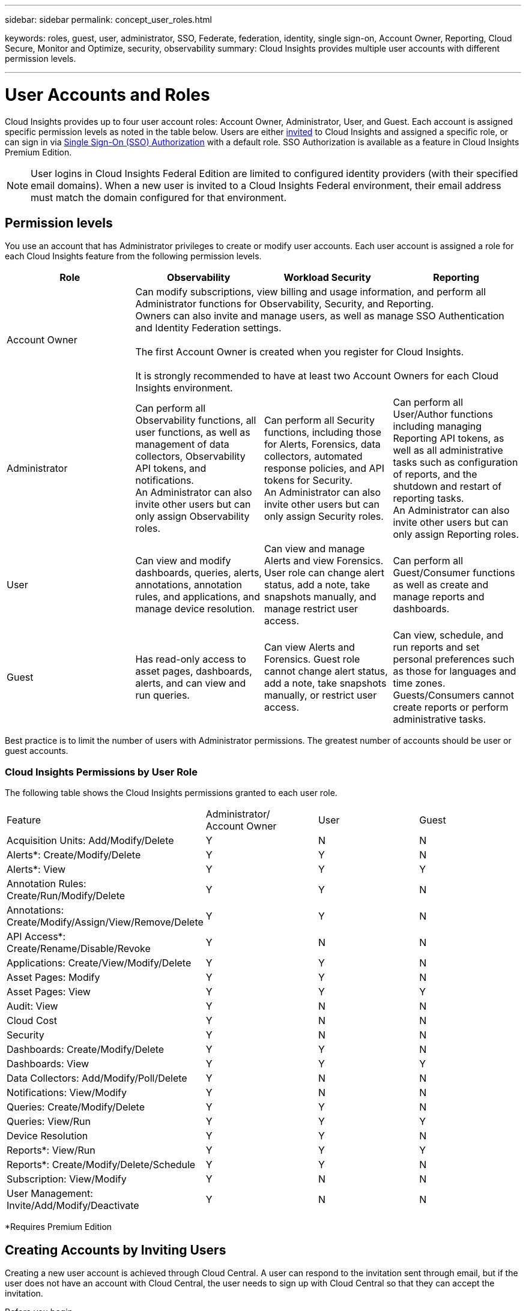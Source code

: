 ---
sidebar: sidebar
permalink: concept_user_roles.html

keywords: roles, guest, user, administrator, SSO, Federate, federation, identity, single sign-on, Account Owner, Reporting, Cloud Secure, Monitor and Optimize, security, observability
summary: Cloud Insights provides multiple user accounts with different permission levels.

---

= User Accounts and Roles
:toc: macro
:hardbreaks:
:toclevels: 1
:nofooter:
:icons: font
:linkattrs:
:imagesdir: ./media/

[.lead]
Cloud Insights provides up to four user account roles: Account Owner, Administrator, User, and Guest. Each account is assigned specific permission levels as noted in the table below.  Users are either link:#creating-accounts-by-inviting-users[invited] to Cloud Insights and assigned a specific role, or can sign in via link:#single-sign-on-sso-accounts[Single Sign-On (SSO) Authorization] with a default role. SSO Authorization is available as a feature in Cloud Insights Premium Edition.

NOTE: User logins in Cloud Insights Federal Edition are limited to configured identity providers (with their specified email domains). When a new user is invited to a Cloud Insights Federal environment, their email address must match the domain configured for that environment.

:toc: macro
:hardbreaks:
:toclevels: 1
:nofooter:
:icons: font
:linkattrs:
:imagesdir: ./media/

== Permission levels

You use an account that has Administrator privileges to create or modify user accounts. Each user account is assigned a role for each Cloud Insights feature from the following permission levels.

////
* *Guest* can view asset pages, dashboards, and queries, and run queries.
* *User* can perform all guest-level privileges as well as create, modify, or delete dashboards, queries, annotations, annotation rules, and applications.
* *Administrator* and *Account Owner* can perform all functions, as well as create, modify and delete policies, import dashboards, and manage all users and data collectors.
////



|===
|Role	|Observability |Workload Security |Reporting 

|Account Owner	
3+<|Can modify subscriptions, view billing and usage information, and perform all Administrator functions for Observability, Security, and Reporting.
Owners can also invite and manage users, as well as manage SSO Authentication and Identity Federation settings. 

The first Account Owner is created when you register for Cloud Insights.

It is strongly recommended to have at least two Account Owners for each Cloud Insights environment. 

|Administrator	
|Can perform all Observability functions, all user functions, as well as management of data collectors, Observability API tokens, and notifications.
An Administrator can also invite other users but can only assign Observability roles. 

|Can perform all Security functions, including those for Alerts, Forensics, data collectors, automated response policies, and API tokens for Security.
An Administrator can also invite other users but can only assign Security roles.

|Can perform all User/Author functions including managing Reporting API tokens, as well as all administrative tasks such as configuration of reports, and the shutdown and restart of reporting tasks.
An Administrator can also invite other users but can only assign Reporting roles.

|User	
|Can view and modify dashboards, queries, alerts, annotations, annotation rules, and applications, and manage device resolution.
|Can view and manage Alerts and view Forensics. User role can change alert status, add a note, take snapshots manually, and manage restrict user access.
|Can perform all Guest/Consumer functions as well as create and manage reports and dashboards.

|Guest	
|Has read-only access to asset pages, dashboards, alerts, and can view and run queries.
|Can view Alerts and Forensics. Guest role cannot change alert status, add a note, take snapshots manually, or restrict user access.
|Can view, schedule, and run reports and set personal preferences such as those for languages and time zones. Guests/Consumers cannot create reports or perform administrative tasks.

|===





Best practice is to limit the number of users with Administrator permissions. The greatest number of accounts should be user or guest accounts.


=== Cloud Insights Permissions by User Role

The following table shows the Cloud Insights permissions granted to each user role.

|===
|Feature|Administrator/
Account Owner|User|Guest
|Acquisition Units: Add/Modify/Delete|Y|N|N
|Alerts*: Create/Modify/Delete|Y|Y|N
|Alerts*: View|Y|Y|Y
|Annotation Rules: Create/Run/Modify/Delete|Y|Y|N
|Annotations: Create/Modify/Assign/View/Remove/Delete|Y|Y|N
|API Access*: Create/Rename/Disable/Revoke|Y|N|N
|Applications: Create/View/Modify/Delete|Y|Y|N
|Asset Pages: Modify|Y|Y|N
|Asset Pages: View|Y|Y|Y
|Audit: View|Y|N|N
|Cloud Cost|Y|N|N
|Security|Y|N|N
|Dashboards: Create/Modify/Delete|Y|Y|N
|Dashboards: View|Y|Y|Y
|Data Collectors: Add/Modify/Poll/Delete|Y|N|N
|Notifications: View/Modify|Y|N|N
|Queries: Create/Modify/Delete|Y|Y|N
|Queries: View/Run|Y|Y|Y
|Device Resolution|Y|Y|N
|Reports*: View/Run|Y|Y|Y
|Reports*: Create/Modify/Delete/Schedule|Y|Y|N
|Subscription: View/Modify|Y|N|N
|User Management: Invite/Add/Modify/Deactivate|Y|N|N
|===
*Requires Premium Edition

== Creating Accounts by Inviting Users

Creating a new user account is achieved through Cloud Central. A user can respond to the invitation sent through email, but if the user does not have an account with Cloud Central, the user needs to sign up with Cloud Central so that they can accept the invitation.

.Before you begin

* The user name is the email address of the invitation.
* Understand the user roles you will be assigning.
* Passwords are defined by the user during the sign up process. 

.Steps

. Log into Cloud Insights
. In the menu, click *Admin > User Management*
+
The User Management screen is displayed. The screen contains a list of all of the accounts on the system.
. Click *+ User*
+
The *Invite User* screen is displayed.

. Enter an email address or multiple addresses for invitations.
+
*Note:* When you enter multiple addresses, they are all created with the same role. You can only set multiple users to the same role.

//. Enter the user's e-mail address.

. Select the user's role for each feature of Cloud Insights. 
+
NOTE: The features and roles you can choose from depend on which features you have access to in your particular Administrator role. For example, if you have Admin role only for Reporting, you will be able to assign users to any role in Reporting, but will not be able to assign roles for Observability or Security.
+
image:UserRoleChoices.png[User Role Choices]


. Click *Invite*
+
The invitation is sent to the user. Users will have 14 days to accept the invitation. Once a user accepts the invitation, they will be taken to the NetApp Cloud Portal, where they will sign up using the email address in the invitation. If they have an existing account for that email address, they can simply sign in and will then be able to access their Cloud Insights environment.


== Modifying an existing user's role

To modify an existing user's role, including adding them as a *secondary account owner*, follow these steps.

. Click *Admin > User Management*. The screen displays a list of all of the accounts on the system.
. Click the user name of the account you want to change.
. Modify the user's role in each Cloud Insights feature set as needed.
. Click _Save Changes_.

=== To assign a Secondary Account Owner

You must be logged in as an account owner for Observability in order to assign the account owner role to another user.

. Click *Admin > User Management*. 
. Click the user name of the account you want to change.
. In the User dialog, click on *Assign as Owner*.
. Save the changes.

image:Assign_Account_Owner.png[user change dialog showing account owner choice]

You can have as many account owners as you wish, but best practice is to limit the owner role to only select people.


== Deleting Users

A user with the Administrator role can delete a user (for example, someone no longer with the company) by clicking on the user's name and clicking _Delete User_ in the dialog. The user will be removed from the Cloud Insights environment. 

Note that any dashboards, queries, etc. that were created by the user will remain available in the Cloud Insights environment even after the user is removed. 

== Single Sign-On (SSO) and Identity Federation

=== Enabling Identity Federation for SSO In Cloud Insights  

With Identity Federation:

* Authentication is delegated to the customer’s identity management system, using the customer’s credentials from your corporate directory, and automatization policies such as Multi-Factor Authentication (MFA).   
* Users log in once to all NetApp Cloud Services (Single Sign On). 

User accounts are managed in NetApp Cloud Central for all Cloud Services. By default, authentication is done using Cloud Central local user profile. Below is a simplified overview of that process: 

image:CloudCentralAuthentication.png[Cloud Central Authentication]

However, some customers would like to use their own identity provider to authenticate their users for Cloud Insights and their other NetApp Cloud Central Services. With Identity Federation, NetApp Cloud Central accounts are authenticated using credentials from your corporate directory.  

The following is a simplified example of that process: 

image:IdentityFederationDiagram-2.png[Identity Federation Illustrated]

In the above diagram, when a user accesses Cloud Insights, that user is directed to the customer’s identity management system for authentication. Once the account is authenticated, the user is directed to the Cloud Insights tenant URL.  

Cloud Central uses Auth0 to implement Identity Federation and integrate with services like Active Directory Federation Services (ADFS) and Microsoft Azure Active Directory (AD). For more information on Identity Federation setup and configuration, see Cloud Central documentation on link:https://services.cloud.netapp.com/misc/federation-support[Identity Federation].

It is important to understand that changing identity federation in Cloud Central will apply not only to Cloud Insights but to all NetApp Cloud Services. The customer should discuss this change with the NetApp team of each Cloud Central product they own to make sure the configuration they are using will work with Identity Federation or if adjustments need to be made on any accounts. The customer will need to involve their internal SSO team in the change to identity federation as well. 

It is also important to realize that once identity federation is enabled, that any changes to the company’s identity provider (such moving from SAML to Microsoft AD) will likely require troubleshooting/changes/attention in Cloud Central to update the profiles of the users. 



=== Single Sign-On (SSO) User Auto-Provisioning 

In addition to inviting users, administrators can enable *Single Sign-On (SSO) User Auto-Provisioning* access to Cloud Insights for all users in their corporate domain, without having to invite them individually. With SSO enabled, any user with the same domain email address can log into Cloud Insights using their corporate credentials.

NOTE: _SSO User Auto-Provisioning_ is available in Cloud Insights Premium Edition, and must be configured before it can be enabled for Cloud Insights. SSO User Auto-Provisining configuration includes link:https://services.cloud.netapp.com/misc/federation-support[Identity Federation] through NetApp Cloud Central as described in the section above. Federation allows single sign-on users to access your NetApp Cloud Central accounts using credentials from your corporate directory, using open standards such as Security Assertion Markup Language 2.0 (SAML) and OpenID Connect (OIDC). 

To configure _SSO User Auto-Provisioning_, on the *Admin > User Management* page, click the *Request Federation* button. Once configured, administrators can then enable SSO user login. When an administrator enables _SSO User Auto-Provisioning_, they choose a default role for all SSO users (such as Guest or User). Users who log in through SSO will have that default role.

//image:SSOBanner.jpg[User Management with SSO]
image:Roles_federation_Banner.png[User management with Federation]

Occasionally, an administrator will want to promote a single user out of the default SSO role (for example, to make them an administrator). They can accomplish this on the *Admin > User Management* page by clicking on the right-side menu for the user and selecting _Assign Role_. Users who are assigned an explicit role in this way continue to have access to Cloud Insights even if _SSO User Auto-Provisioning_ is subsequently disabled. 

If the user no longer requires the elevated role, you can click the menu to _Remove User_. The user will be removed from the list. If _SSO User Auto-Provisioning_ is enabled, the user can continue log in to Cloud Insights through SSO, with the default role.

You can choose to hide SSO users by unchecking the *Show SSO Users* checkbox. 

//image:UserListWithSSO.png[SSO Enabled] 

However, do not enable _SSO User Auto-Provisioning_ if either of these are true: 

* Your organization has more than one Cloud Insights tenant 
* Your organization does not want any/every user in the federated domain to have some level of automatic access to the Cloud Insights tenant. _At this point in time, we do not have the ability to use groups to control role access with this option_. 
